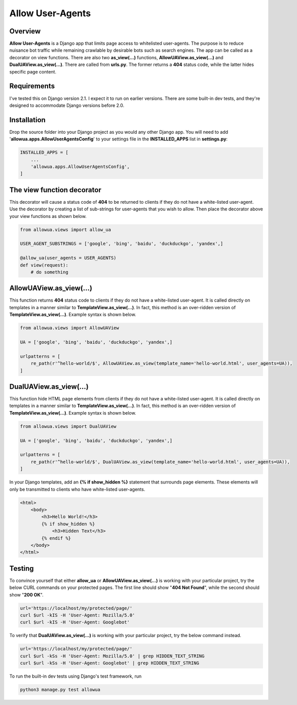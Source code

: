 =================
Allow User-Agents
=================

Overview
------------------------
**Allow User-Agents** is a Django app that limits page access to whitelisted user-agents. The purpose is to reduce nuisance bot traffic while remaining crawlable by desirable bots such as search engines. The app can be called as a decorator on view functions. There are also two **as_view(...)** functions, **AllowUAView.as_view(...)** and **DualUAView.as_view(...)**. There are called from **urls.py**. The former returns a **404** status code, while the latter hides specific page content.


Requirements
------------------------
I've tested this on Django version 2.1. I expect it to run on earlier versions. There are some built-in dev tests, and they're designed to accommodate Django versions before 2.0.


Installation
------------------------
Drop the source folder into your Django project as you would any other Django app. You will need to add '**allowua.apps.AllowUserAgentsConfig**' to your settings file in the **INSTALLED_APPS** list in **settings.py**:

.. code-block:: python

    INSTALLED_APPS = [
        ...        
        'allowua.apps.AllowUserAgentsConfig',
    ]


The view function decorator 
---------------------------
This decorator will cause a status code of **404** to be returned to clients if they do not have a white-listed user-agent. Use the decorator by creating a list of sub-strings for user-agents that you wish to allow. Then place the decorator above your view functions as shown below.

.. code-block:: python

    from allowua.views import allow_ua
    
    USER_AGENT_SUBSTRINGS = ['google', 'bing', 'baidu', 'duckduckgo', 'yandex',]    

    @allow_ua(user_agents = USER_AGENTS)
    def view(request):
        # do something


AllowUAView.as_view(...)
------------------------
This function returns **404** status code to clients if they do not have a white-listed user-agent.  It is called directly on templates in a manner similar to **TemplateView.as_view(...)**. In fact, this method is an over-ridden version of **TemplateView.as_view(...)**. Example syntax is shown below.

.. code-block:: python

    from allowua.views import AllowUAView
        
    UA = ['google', 'bing', 'baidu', 'duckduckgo', 'yandex',]
    
    urlpatterns = [
        re_path(r'^hello-world/$', AllowUAView.as_view(template_name='hello-world.html', user_agents=UA)),
    ]


DualUAView.as_view(...)
-----------------------
This function hide HTML page elements from clients if they do not have a white-listed user-agent.  It is called directly on templates in a manner similar to **TemplateView.as_view(...)**. In fact, this method is an over-ridden version of **TemplateView.as_view(...)**. Example syntax is shown below.

.. code-block:: python

    from allowua.views import DualUAView
        
    UA = ['google', 'bing', 'baidu', 'duckduckgo', 'yandex',]
    
    urlpatterns = [
        re_path(r'^hello-world/$', DualUAView.as_view(template_name='hello-world.html', user_agents=UA)),
    ]    

In your Django templates, add an **{% if show_hidden %}** statement that surrounds page elements. These elements will only be transmitted to clients who have white-listed user-agents.

.. code-block:: html

    <html>
        <body>        
            <h3>Hello World!</h3>
            {% if show_hidden %}
                <h3>Hidden Text</h3>        
            {% endif %}
        </body>
    </html>
    

Testing
-------------------
To convince yourself that either **allow_ua** or  **AllowUAView.as_view(...)** is working with your particular project, try the below CURL commands on your protected pages. The first line should show "**404 Not Found**", while the second should show "**200 OK**".

.. code-block:: bash

    url='https://localhost/my/protected/page/'    
    curl $url -kIS -H 'User-Agent: Mozilla/5.0'
    curl $url -kIS -H 'User-Agent: Googlebot'

To verify that **DualUAView.as_view(...)** is working with your particular project, try the below command instead.

.. code-block:: bash

    url='https://localhost/my/protected/page/'    
    curl $url -kSs -H 'User-Agent: Mozilla/5.0' | grep HIDDEN_TEXT_STRING
    curl $url -kSs -H 'User-Agent: Googlebot' | grep HIDDEN_TEXT_STRING
    
To run the built-in dev tests using Django's test framework, run

.. code-block:: bash
    
    python3 manage.py test allowua

